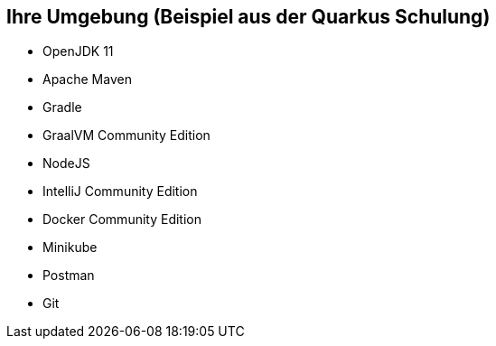 == Ihre Umgebung (Beispiel aus der Quarkus Schulung)

* OpenJDK 11
* Apache Maven
* Gradle
* GraalVM Community Edition
* NodeJS
* IntelliJ Community Edition
* Docker Community Edition
* Minikube
* Postman
* Git
